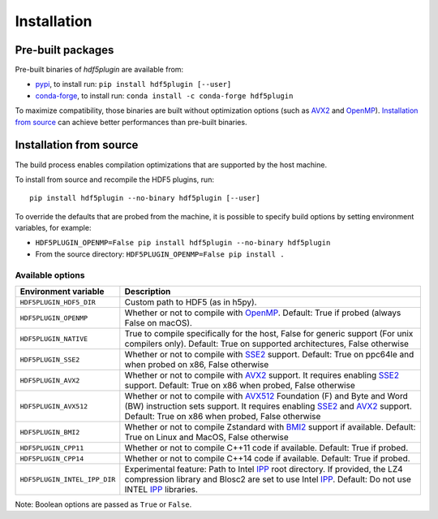 ==============
 Installation
==============

Pre-built packages
------------------

Pre-built binaries of `hdf5plugin` are available from:

- `pypi <https://pypi.org/project/hdf5plugin>`_, to install run:
  ``pip install hdf5plugin [--user]``
- `conda-forge <https://anaconda.org/conda-forge/hdf5plugin>`_, to install run:
  ``conda install -c conda-forge hdf5plugin``

To maximize compatibility, those binaries are built without optimization options (such as `AVX2`_ and `OpenMP`_).
`Installation from source`_ can achieve better performances than pre-built binaries.

Installation from source
------------------------

The build process enables compilation optimizations that are supported by the host machine.

To install from source and recompile the HDF5 plugins, run::

    pip install hdf5plugin --no-binary hdf5plugin [--user]

To override the defaults that are probed from the machine,
it is possible to specify build options by setting environment variables, for example:

- ``HDF5PLUGIN_OPENMP=False pip install hdf5plugin --no-binary hdf5plugin``
- From the source directory: ``HDF5PLUGIN_OPENMP=False pip install .``

Available options
.................

.. list-table::
   :widths: 1 4
   :header-rows: 1

   * - Environment variable
     - Description
   * - ``HDF5PLUGIN_HDF5_DIR``
     - Custom path to HDF5 (as in h5py).
   * - ``HDF5PLUGIN_OPENMP``
     - Whether or not to compile with `OpenMP`_.
       Default: True if probed (always False on macOS).
   * - ``HDF5PLUGIN_NATIVE``
     - True to compile specifically for the host, False for generic support (For unix compilers only).
       Default: True on supported architectures, False otherwise
   * - ``HDF5PLUGIN_SSE2``
     - Whether or not to compile with `SSE2`_ support.
       Default: True on ppc64le and when probed on x86, False otherwise
   * - ``HDF5PLUGIN_AVX2``
     - Whether or not to compile with `AVX2`_ support.
       It requires enabling `SSE2`_ support.
       Default: True on x86 when probed, False otherwise
   * - ``HDF5PLUGIN_AVX512``
     - Whether or not to compile with `AVX512`_ Foundation (F) and Byte and Word (BW) instruction sets support.
       It requires enabling `SSE2`_ and `AVX2`_ support.
       Default: True on x86 when probed, False otherwise
   * - ``HDF5PLUGIN_BMI2``
     - Whether or not to compile Zstandard with `BMI2`_ support if available.
       Default: True on Linux and MacOS, False otherwise
   * - ``HDF5PLUGIN_CPP11``
     - Whether or not to compile C++11 code if available.
       Default: True if probed.
   * - ``HDF5PLUGIN_CPP14``
     - Whether or not to compile C++14 code if available.
       Default: True if probed.
   * - ``HDF5PLUGIN_INTEL_IPP_DIR``
     - Experimental feature: Path to Intel `IPP`_ root directory.
       If provided, the LZ4 compression library and Blosc2 are set to use Intel `IPP`_.
       Default: Do not use INTEL `IPP`_ libraries.

Note: Boolean options are passed as ``True`` or ``False``.


.. _AVX2: https://en.wikipedia.org/wiki/Advanced_Vector_Extensions#Advanced_Vector_Extensions_2
.. _AVX512: https://en.wikipedia.org/wiki/AVX-512
.. _BMI2: https://en.wikipedia.org/wiki/X86_Bit_manipulation_instruction_set
.. _IPP: https://en.wikipedia.org/wiki/Integrated_Performance_Primitives
.. _SSE2: https://en.wikipedia.org/wiki/SSE2
.. _OpenMP: https://www.openmp.org/
